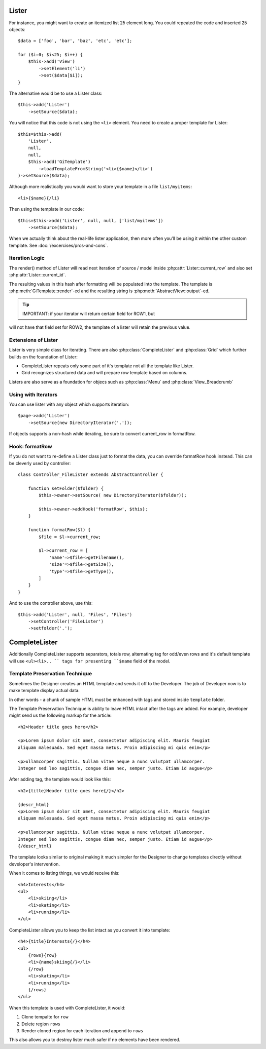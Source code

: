 Lister
======

.. php:class:: Lister

    Lister View is a more efficient way to repeating blocks of HTML.

For instance, you might want to create an itemized list 25 element long. You
could repeated the code and inserted 25 objects::

    $data = ['foo', 'bar', 'baz', 'etc', 'etc'];

    for ($i=0; $i<25; $i++) {
        $this->add('View')
            ->setElement('li')
            ->set($data[$i]);
    }

The alternative would be to use a Lister class::

    $this->add('Lister')
        ->setSource($data);

You will notice that this code is not using the ``<li>`` element. You need
to create a proper template for Lister::

    $this=$this->add(
        'Lister',
        null,
        null,
        $this->add('GiTemplate')
            ->loadTemplateFromString('<li>{$name}</li>')
    )->setSource($data);

Although more realistically you would want to store your template in a file
``list/myitems``::

    <li>{$name}{/li}

Then using the template in our code::

    $this=$this->add('Lister', null, null, ['list/myitems'])
        ->setSource($data);

When we actually think about the real-life lister application, then more
often you'll be using it within the other custom template. See :doc:`/excercises/pros-and-cons`.


Iteration Logic
---------------

.. php:method:: setModel

    Lister support iterating through the :ref:`models data range`.

.. php:method:: setSource

    Similar to setModel, however you specify array of data here. setSource is
    actually implemented around :php:class:`Controller_Data_Array`. actually
    you can pass anything iterateable to setSource() as long as elements of
    iterating produce either a string or array.

.. php:attr:: current_row

    Hash containing current row

.. php:attr:: current_id

    ID of current record returned by iterator.

The render() method of Lister will read next iteration of source / model inside
:php:attr:`Lister::current_row` and also set :php:attr:`Lister::current_id`.

.. php:meth:: formatRow

    Called after iterating and may be redefined to change contents of
    :php:attr:`Lister::current_row`.

The resulting values in this hash after formatting will be populated into the
template. The template is :php:meth:`GiTemplate::render`-ed and the resulting
string is :php:meth:`AbstractView::output`-ed.

.. tip:: IMPORTANT: if your iterator will return certain field for ROW1, but
will not have that field set for ROW2, the template of a lister will retain
the previous value.

Extensions of Lister
--------------------

Lister is very simple class for iterating. There are also :php:class:`CompleteLister`
and :php:class:`Grid` which further builds on the foundation of Lister:

- CompleteLister repeats only some part of it's template not all the template like Lister.
- Grid recognizes structured data and will prepare row template based on columns.

Listers are also serve as a foundation for objecs such as :php:class:`Menu` and
:php:class:`View_Breadcrumb`


Using with Iterators
--------------------

You can use lister with any object which supports iteration::

    $page->add('Lister')
        ->setSource(new DirectoryIterator('.'));

If objects supports a non-hash while iterating, be sure to convert current_row
in formatRow.

Hook: formatRow
---------------

If you do not want to re-define a Lister class just to format the data, you
can override formatRow hook instead. This can be cleverly used by controller::


    class Controller_FileLister extends AbstractController {

        function setFolder($folder) {
            $this->owner->setSource( new DirectoryIterator($folder));

            $this->owner->addHook('formatRow', $this);
        }

        function formatRow($l) {
            $file = $l->current_row;

            $l->current_row = [
                'name'=>$file->getFilename(),
                'size'=>$file->getSize(),
                'type'=>$file->getType(),
            ]
        }
    }

And to use the controller above, use this::

    $this->add('Lister', null, 'Files', 'Files')
        ->setController('FileLister')
        ->setfolder('.');

.. todo:: verify this example


CompleteLister
==============


.. php:class:: CompleteLister

    While similar to :php:class:`Lister`, this class will use region {row} in
    its template and after iterating it will replace it back into {rows} before
    rendering the rest of its template.

Additionally CompleteLister supports separators, totals row, alternating
tag for odd/even rows and it's default template will use ``<ul><li>.. `` tags
for presenting ``$name`` field of the model.



Template Preservation Technique
-------------------------------

Sometimes the Designer creates an HTML template and sends it off to the
Developer. The job of Developer now is to make template display actual data.

In other words - a chunk of sample HTML must be enhanced with tags and stored
inside ``template`` folder.

The Template Preservation Technique is ability to leave HTML intact after
the tags are added. For example, developer might send us the following
markup for the article::

    <h2>Header title goes here</h2>

    <p>Lorem ipsum dolor sit amet, consectetur adipiscing elit. Mauris feugiat
    aliquam malesuada. Sed eget massa metus. Proin adipiscing mi quis enim</p>

    <p>ullamcorper sagittis. Nullam vitae neque a nunc volutpat ullamcorper.
    Integer sed leo sagittis, congue diam nec, semper justo. Etiam id augue</p>

After adding tag, the template would look like this::

    <h2>{title}Header title goes here{/}</h2>

    {descr_html}
    <p>Lorem ipsum dolor sit amet, consectetur adipiscing elit. Mauris feugiat
    aliquam malesuada. Sed eget massa metus. Proin adipiscing mi quis enim</p>

    <p>ullamcorper sagittis. Nullam vitae neque a nunc volutpat ullamcorper.
    Integer sed leo sagittis, congue diam nec, semper justo. Etiam id augue</p>
    {/descr_html}

The template looks similar to original making it much simpler for the Designer
to change templates directly without developer's intervention.


When it comes to listing things, we would receive this::

    <h4>Interests</h4>
    <ul>
        <li>skiing</li>
        <li>skating</li>
        <li>running</li>
    </ul>

CompleteLister allows you to keep the list intact as you convert it into
template::

    <h4>{title}Interests{/}</h4>
    <ul>
        {rows}{row}
        <li>{name}skiing{/}</li>
        {/row}
        <li>skating</li>
        <li>running</li>
        {/rows}
    </ul>

When this template is used with CompleteLister, it would:

#. Clone tempalte for ``row``
#. Delete region ``rows``
#. Render cloned region for each iteration and append to ``rows``

This also allows you to destroy lister much safer if no elements have
been rendered.

.. todo:: write article about this.
